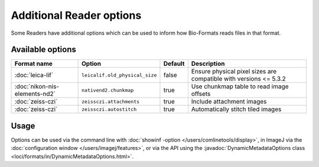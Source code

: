 Additional Reader options
=========================

Some Readers have additional options which can be used to inform how
Bio-Formats reads files in that format.

Available options
-----------------

.. list-table::
   :header-rows: 1

   * - Format name
     - Option
     - Default
     - Description
   * - :doc:`leica-lif`
     - ``leicalif.old_physical_size``
     - false
     - Ensure physical pixel sizes are compatible with versions <= 5.3.2
   * - :doc:`nikon-nis-elements-nd2`
     - ``nativend2.chunkmap``
     - true
     - Use chunkmap table to read image offsets
   * - :doc:`zeiss-czi`
     - ``zeissczi.attachments``
     - true
     - Include attachment images
   * - :doc:`zeiss-czi`
     - ``zeissczi.autostitch``
     - true
     - Automatically stitch tiled images

Usage
-----

Options can be used via the command line with
:doc:`showinf -option </users/comlinetools/display>`, in ImageJ via the
:doc:`configuration window </users/imagej/features>`, or via the API using the
:javadoc:`DynamicMetadataOptions class <loci/formats/in/DynamicMetadataOptions.html>`.
